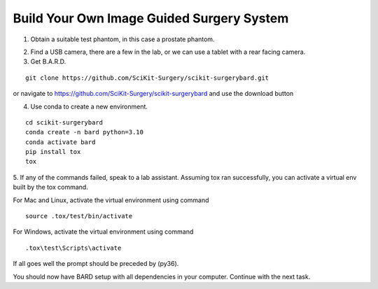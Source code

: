 .. highlight:: shell

.. _Build_Your_Own_System:

===============================================
Build Your Own Image Guided Surgery System
===============================================
1. Obtain a suitable test phantom, in this case a prostate phantom.

.. image:: phantom_01.png
  :height: 400px
  :alt: A prostate phantom, for which we have a CT scan, a reference marker, and a pointer.
  :align: center


2. Find a USB camera, there are a few in the lab, or we can use a tablet with a rear facing camera.

3. Get B.A.R.D.

::

  git clone https://github.com/SciKit-Surgery/scikit-surgerybard.git

or navigate to https://github.com/SciKit-Surgery/scikit-surgerybard
and use the download button

4. Use conda to create a new environment.

::

  cd scikit-surgerybard
  conda create -n bard python=3.10
  conda activate bard
  pip install tox
  tox


5. If any of the commands failed, speak to a lab assistant. Assuming tox ran successfully,
you can activate a virtual env built by the tox command.

For Mac and Linux, activate the virtual environment using command

::

  source .tox/test/bin/activate

For Windows, activate the virtual environment using command
::

  .tox\test\Scripts\activate

If all goes well the prompt should be preceded by (py36).

You should now have BARD setup with all dependencies in your computer. Continue with the next task.
